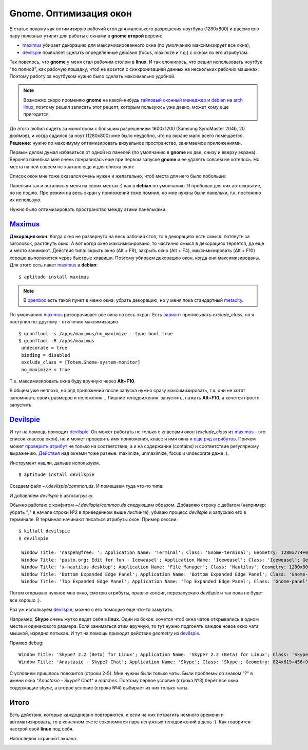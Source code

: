 .. _maximus: http://packages.debian.org/sid/maximus
.. _devilspie: http://www.foosel.org/linux/devilspie
.. |gnome| replace:: **gnome**

..
   http://www.burtonini.com/blog/computers/devilspie
   http://live.gnome.org/DevilsPie
   http://help.ubuntu.ru/wiki/devilspie (ru)

..   created: 28.09.2011

Gnome. Оптимизация окон
-----------------------

.. _bit-2:

В статье покажу как оптимизирую рабочий стол для маленького разрешения ноутбука (1280х800) и рассмотрю пару полезных утилит для работы с окнами в |gnome| **второй** версии:

- maximus_ убирает декорацию для максимизированного окна (по умолчанию максимизирует все окна);
- devilspie_ позволяет сделать определенные дейсвия (focus, maximize и т.д.) с окном по его атрибутам.

.. _bit-3:

Так повелось, что |gnome| у меня стал рабочим столом в **linux**. И так сложилось, что решил использовать ноутбук "по полной", как рабочую лошадку, чтоб не возится с синхронизацией данных на нескольких рабочих машинах. Поэтому работу за ноутбуком нужно было сделать максимально удобной.

.. note:: Возможно скоро променяю |gnome| на какой-нибудь `тайловый оконный менеджер <http://ru.wikipedia.org/wiki/Фреймовый_оконный_менеджер_X_Window_System>`_  и `debian <http://www.debian.org/>`_ на `arch linux <http://www.archlinux.org/>`_, поэтому решил записать этот рецепт, которым пользуюсь уже давно, может кому еще пригодится.

До этого любил сидеть за монитором с большим разрешением 1600x1200 (Samsung SyncMaster 204b, 20 дюймов), и когда садился за ноут (1280х800) мне было неудобно, что на экране мало всего помещается. **Решение**: нужно по максимуму оптимизировать визуальное пространство, занимаемое приложениями.

.. _bit-4:

Первым делом думал избавиться от одной из панелей (по умолчанию в |gnome| их две, снизу и вверху экрана). Верхняя панелька мне очень понравилась еще при первом запуске |gnome| и ее удалять совсем не хотелось. Но места на ней совсем не хватало еще и для списка окон:

.. image:: _img/panel-top.png

Список окон мне тоже оказался очень нужен и желательно, чтоб места для него было побольше:

.. image:: _img/panel-bottom.png

Панельки так и остались у меня на своих местах :) как в **debian** по умолчанию. Я пробовал для них автоскрытие, но не пошло. Про режим на весь экран у приложений тоже помнил, но мне нужны были панельки, т.к. постоянно их использую.

Нужно было оптимизировать пространство между этими панельками.

.. _bit-5:

Maximus_
========

**Декорация окон**. Когда окно не развернуто на весь рабочий стол, то в декорациях есть смысл: потянуть за заголовок, растянуть окно. А вот когда окно максимизировано, то частично смысл в декорациях теряется, да еще и место занимают. Действия типа: скрыть окно (Alt + F9), закрыть окно (Alt + F4), максимизировать (Alt + F10) хорошо выполняются через быстрые клавиши. Поэтому убираем декорацию окон, когда они максимизированы. Для этого есть пакет maximus_ в **debian**:

::

  $ aptitude install maximus

.. note:: В `openbox <http://ru.wikipedia.org/wiki/Openbox>`_ есть такой пункт в меню окна: убрать декорацию, но у меня пока стандартный `metacity <http://ru.wikipedia.org/wiki/Metacity>`_.

.. _bit-6:

По умолчанию maximus_ разворачивает все окна на весь экран. Есть `вариант <http://www.zhart.ru/software/21-gnome-panel-minimize-in-ubuntu-linux>`_ прописывать `exclude_class`, но я поступил по-другому - отключил максимизацию
::

  $ gconftool -s /apps/maximus/no_maximize --type bool true
  $ gconftool -R /apps/maximus                             
   undecorate = true
   binding = disabled
   exclude_class = [Totem,Gnome-system-monitor]
   no_maximize = true

Т.е. максимизировать окна буду вручную через **Alt+F10**.

В общем уже неплохо, но ряд приложений после запуска нужно сразу максимизировать, т.к. они не хотят запоминать своих размеров и положения... Лишние телодвижения: запустить, нажать **Alt+F10**, а хочется просто запустить.

.. _bit-7:

Devilspie_
==========

И тут на помощь приходит devilspie_. Он может работать не только с классами окон (`exclude_class` из maximus_ - это список классов окон), но и может проверить имя приложения, класс и имя окна `и еще ряд атрибутов <http://www.foosel.org/linux/devilspie#matchers>`_. Причем может `проверить атрибут <http://www.foosel.org/linux/devilspie#string_tests>`_ не только на соответствие, а и на содержание (contains) и соответствие регулярному выражению. `Действия <http://www.foosel.org/linux/devilspie#actions>`_ над окнами тоже разные: maximize, unmaximize, focus и undecorate даже :).

.. _bit-8:

Инструмент нашли, дальше используем.

::

  $ aptitude install devilspie

Создаем файл `~/.devilspie/common.ds`. И помещаем туда что-то типа:

.. code-block:: lua
    :number:

    (begin
        ;(debug)
        (if
            (or
                (contains(application_name) "Vim")
                (contains(application_name) "Terminal")
                (contains(window_name) "New Tab - Google Chrome")
                (contains(window_name) "FatRat")
                (contains(window_name) "Document Viewer")
                (contains(window_name) "Clementine")
                (is(window_name) "DreamPie")
            )
            (maximize)
        )
    )

И добавляем `devilspie` в автозагрузку.

.. _bit-9:

Обычно работаю с конфигом `~/.devilspie/common.ds` следующим образом. Добавляю строку с дебагом (например: убрать ";" в начале строки №2 в приведенном выше листинге), убиваю процесс `devilspie` и запускаю его в терминале. В терминал начинают писаться атрибуты окон. Пример сессии:

::

   $ killall devilspie
   $ devilspie

    Window Title: 'naspeh@free: '; Application Name: 'Terminal'; Class: 'Gnome-terminal'; Geometry: 1280x774+0+3
    Window Title: 'pusto.org: Edit for fun - Iceweasel'; Application Name: 'Iceweasel'; Class: 'Iceweasel'; Geometry: 1280x774+0+3
    Window Title: 'x-nautilus-desktop'; Application Name: 'File Manager'; Class: 'Nautilus'; Geometry: 1280x800+0+0
    Window Title: 'Bottom Expanded Edge Panel'; Application Name: 'Bottom Expanded Edge Panel'; Class: 'Gnome-panel'; Geometry: 1280x24+0+776
    Window Title: 'Top Expanded Edge Panel'; Application Name: 'Top Expanded Edge Panel'; Class: 'Gnome-panel'; Geometry: 1280x25+0+0    

Потом открываю нужное мне окно, смотрю атрибуты, правлю конфиг, перезапускаю `devilspie` и так пока не будет все хорошо :).

.. _bit-10:

Раз уж используем devilspie_, можно с его помощью еще что-то замутить.

Например, **Skype** очень жутко ведет себя в **linux**. Один из боков: хочется чтоб окна чатов открывались в одном месте и одинакового размера. Если заниматься этим вручную, то тут нужно подгонять каждое новое окно чата мышкой, изрядно потыкав. И тут на помощь приходит действие `geometry` из devilspie_.





.. _bit-11:

Пример debug:

::

  Window Title: 'Skype? 2.2 (Beta) for Linux'; Application Name: 'Skype? 2.2 (Beta) for Linux'; Class: 'Skype'; Geometry: 266x487+0+25
  Window Title: 'Anastasie - Skype? Chat'; Application Name: 'Skype'; Class: 'Skype'; Geometry: 824x619+456+95

.. code-block:: lua
    :number:

    (if
        (and
            (contains(window_name) "Skype")
            (matches(window_name) " Chat$")
        )
        (begin
            ;(debug)
            (geometry "808x674+367-0")
        )
    )

С условием пришлось повозится (строки 2-5). Мне нужны были только чаты. Были проблемы со знаком "?" в имени окна `"Anastasie - Skype? Chat"` и `matches`. Поэтому первое условие (строка №3) берет все окна содержащие `skype`, а второе условие (строка №4) выбирает из них только чаты.

.. _bit-12:

Итого
=====

Есть действия, которые каждодневно повторяются, и если на них потратить немного времени и автоматизировать, то в конечном счете сэкономится пара ненужных телодвижений в день :). Как говорится: настрой свой **linux** под себя.

.. _bit-13:

Напоследок скриншот экрана:

.. image:: _img/screenshot.png
